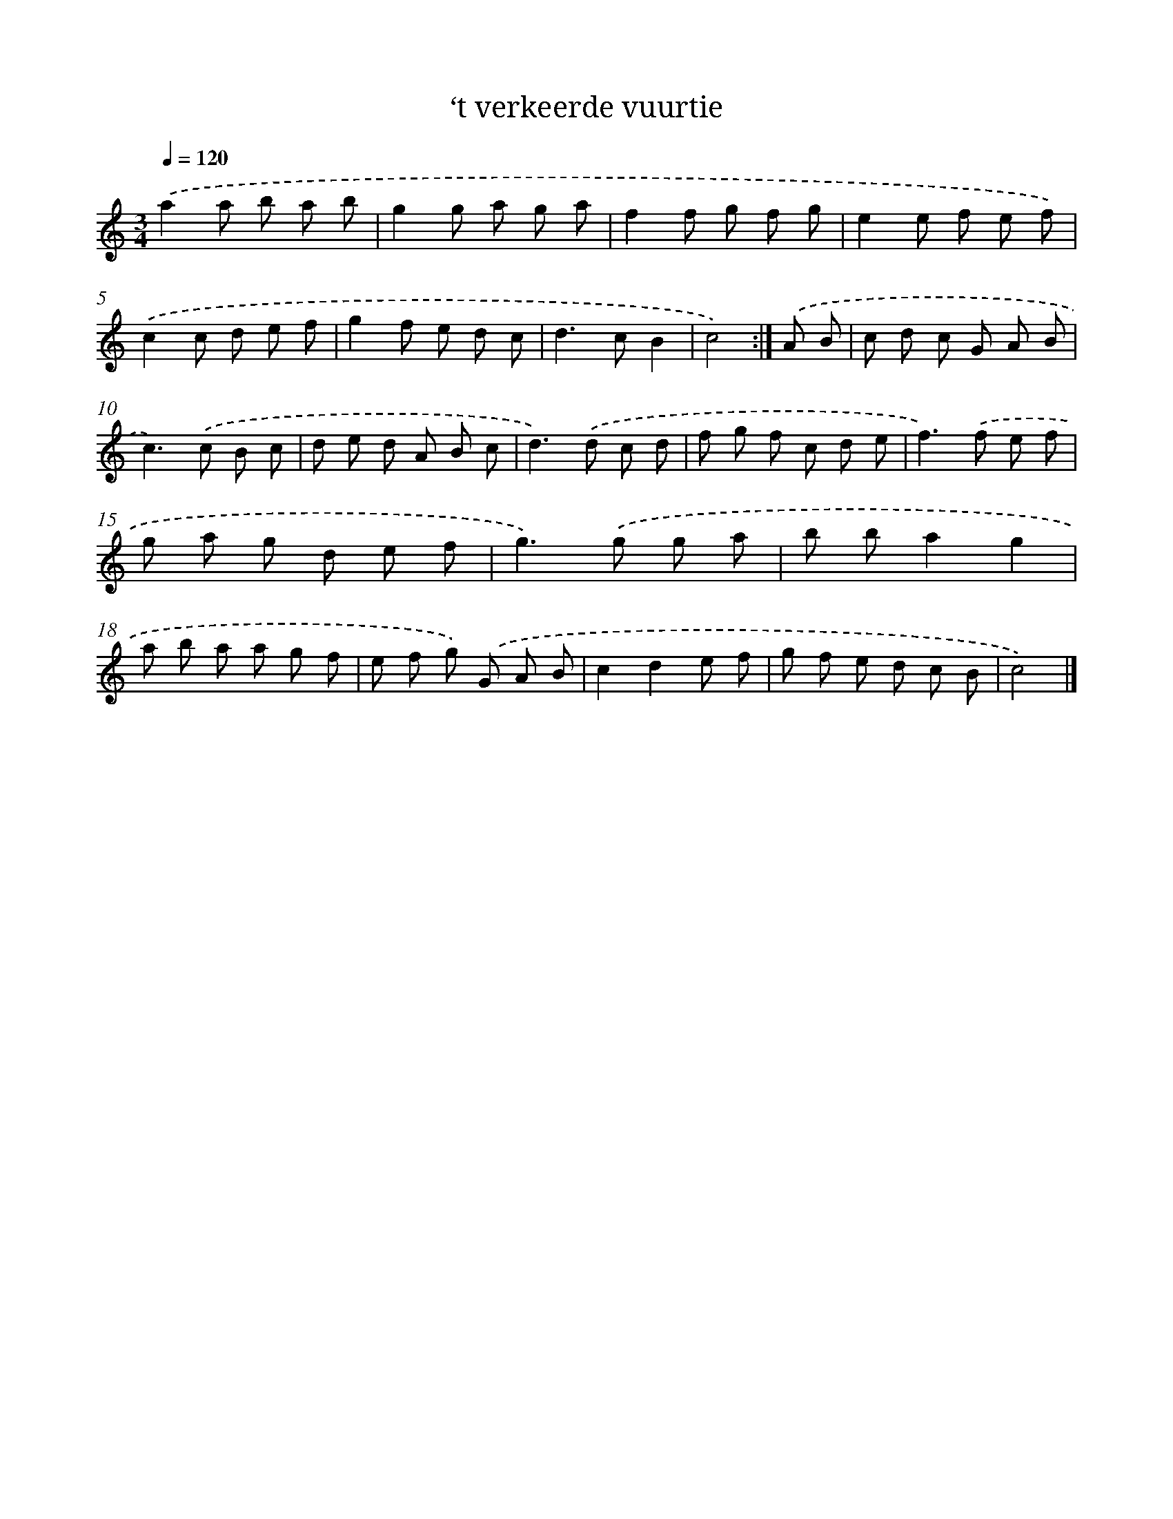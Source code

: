 X: 6024
T: ‘t verkeerde vuurtie
%%abc-version 2.0
%%abcx-abcm2ps-target-version 5.9.1 (29 Sep 2008)
%%abc-creator hum2abc beta
%%abcx-conversion-date 2018/11/01 14:36:24
%%humdrum-veritas 3609546323
%%humdrum-veritas-data 2087184494
%%continueall 1
%%barnumbers 0
L: 1/8
M: 3/4
Q: 1/4=120
K: C clef=treble
.('a2a b a b |
g2g a g a |
f2f g f g |
e2e f e f) |
.('c2c d e f |
g2f e d c |
d2>c2B2 |
c4) :|]
.('A B [I:setbarnb 9]|
c d c G A B |
c2>).('c2 B c |
d e d A B c |
d2>).('d2 c d |
f g f c d e |
f2>).('f2 e f |
g a g d e f |
g2>).('g2 g a |
b ba2g2 |
a b a a g f |
e f g) .('G A B |
c2d2e f |
g f e d c B |
c4) |]
